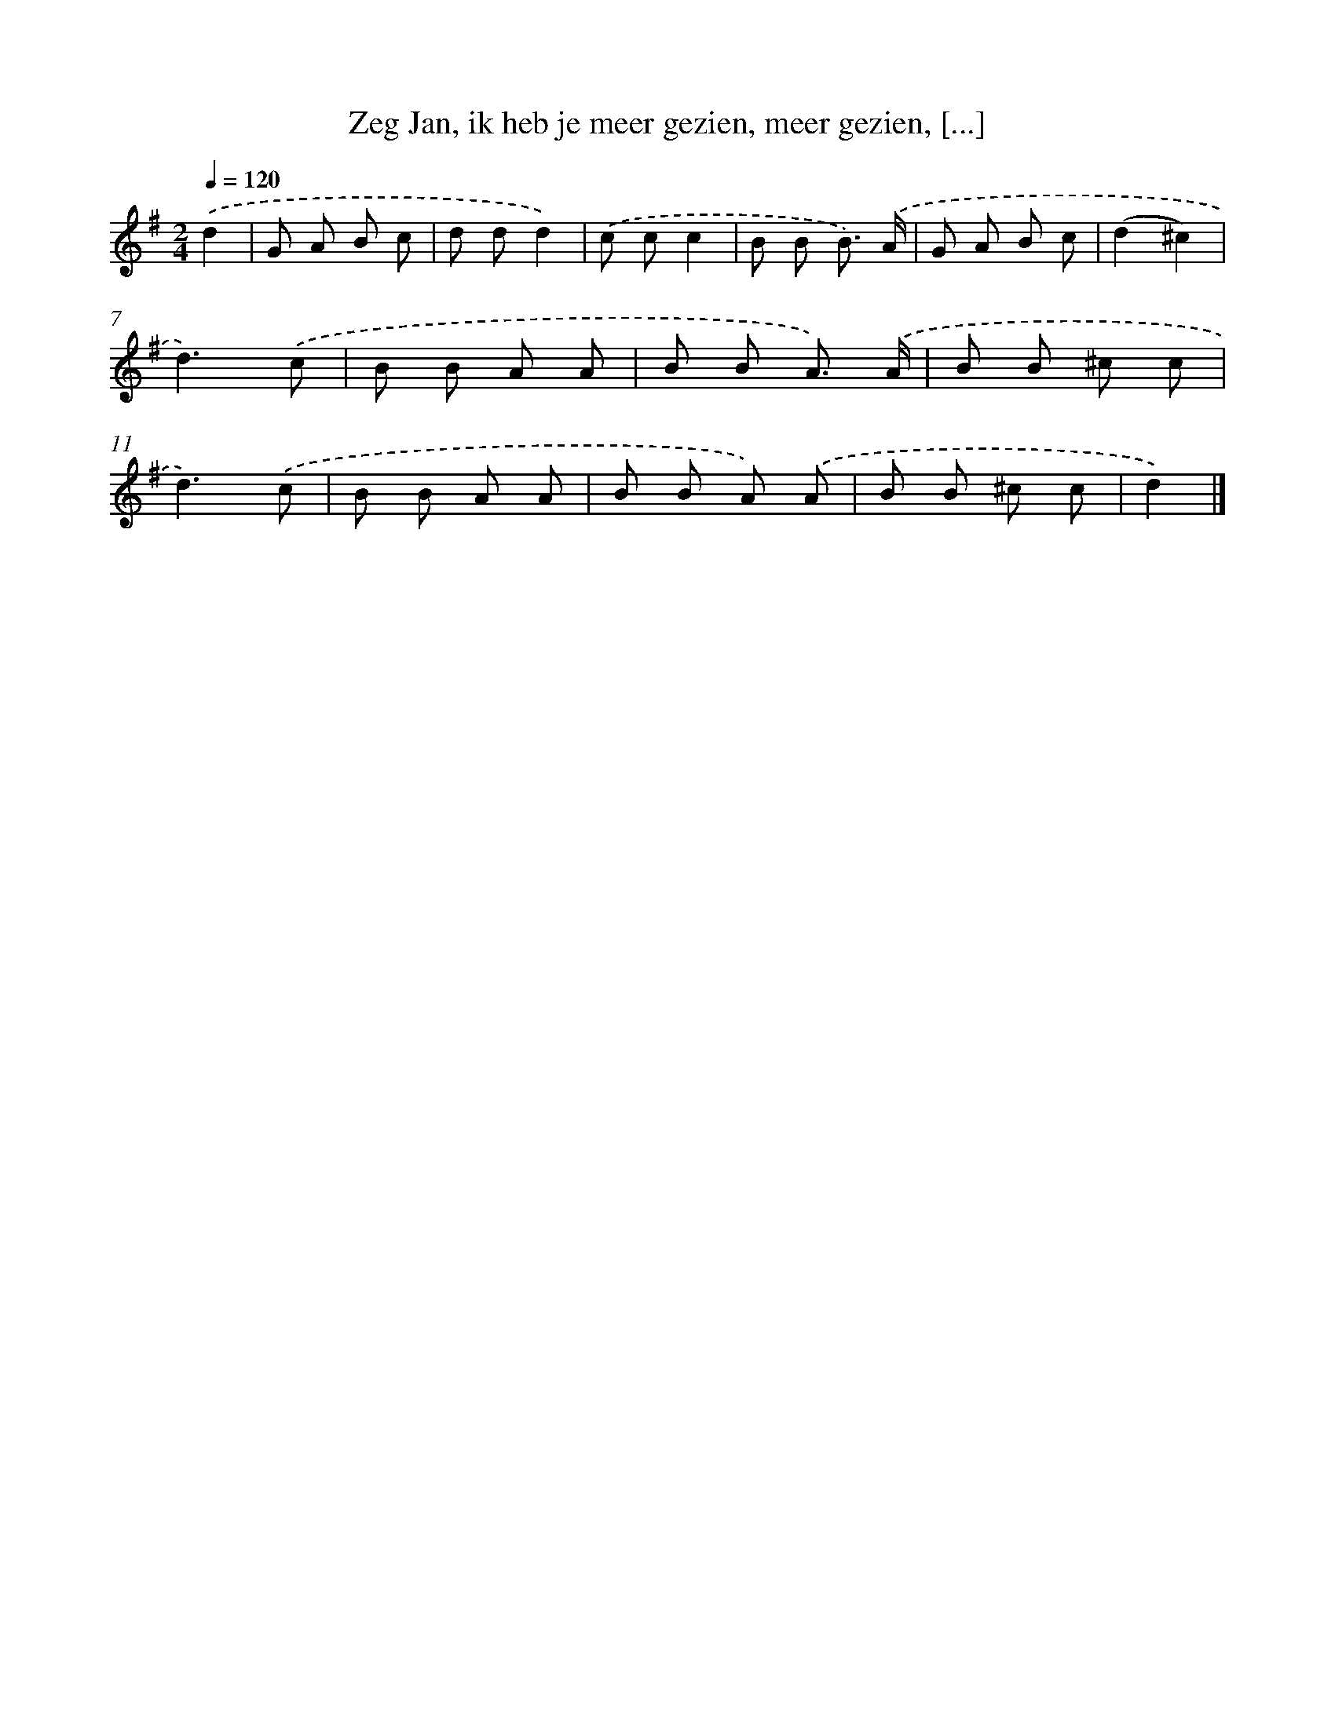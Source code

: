 X: 10759
T: Zeg Jan, ik heb je meer gezien, meer gezien, [...]
%%abc-version 2.0
%%abcx-abcm2ps-target-version 5.9.1 (29 Sep 2008)
%%abc-creator hum2abc beta
%%abcx-conversion-date 2018/11/01 14:37:08
%%humdrum-veritas 1138865846
%%humdrum-veritas-data 2984530253
%%continueall 1
%%barnumbers 0
L: 1/8
M: 2/4
Q: 1/4=120
K: G clef=treble
.('d2 [I:setbarnb 1]|
G A B c |
d dd2) |
.('c cc2 |
B B B3/) .('A/ |
G A B c |
(d2^c2) |
d3).('c |
B B A A |
B B A3/) .('A/ |
B B ^c c |
d3).('c |
B B A A |
B B A) .('A |
B B ^c c |
d2) |]
